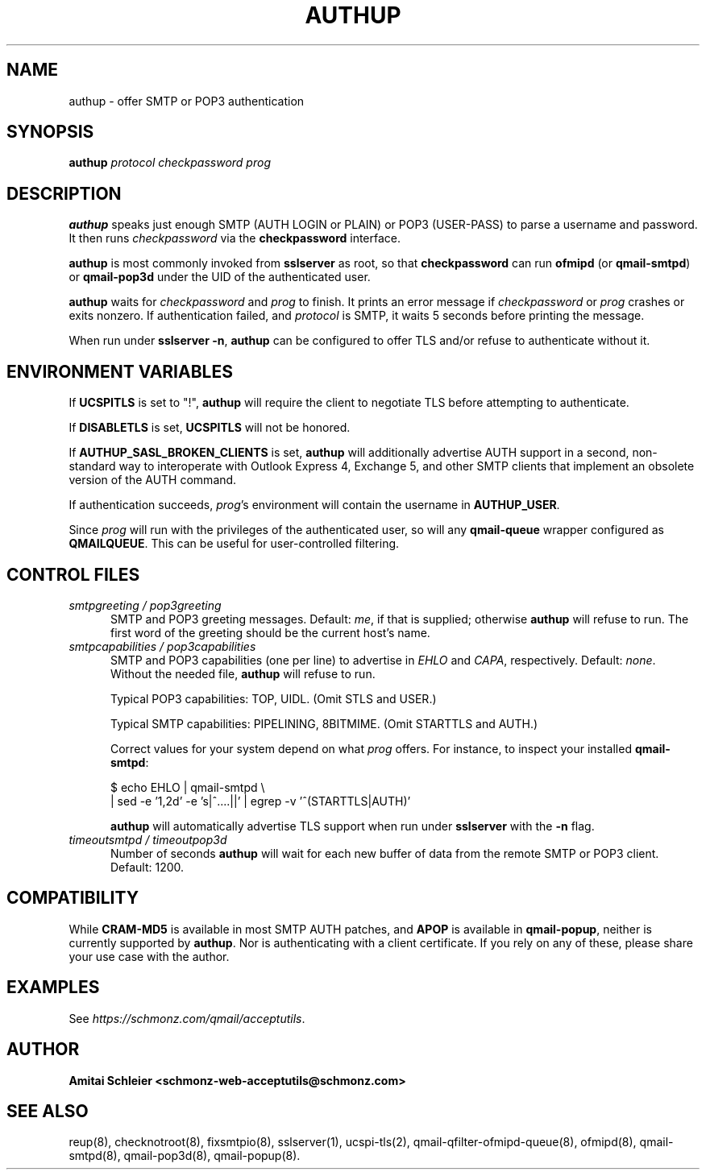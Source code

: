 .TH AUTHUP 8 2018-11-06
.SH NAME
authup \- offer SMTP or POP3 authentication
.SH SYNOPSIS
.B authup
.I protocol
.I checkpassword
.I prog
.SH DESCRIPTION
.B authup
speaks just enough SMTP (AUTH LOGIN or PLAIN)
or POP3 (USER-PASS)
to parse a username and password.
It then runs
.I checkpassword
via the
.B checkpassword
interface.

.B authup
is most commonly invoked from
.B sslserver
as root, so that
.B checkpassword
can run
.B ofmipd
(or
.BR qmail-smtpd )
or
.B qmail-pop3d
under the UID of the authenticated user.

.B authup
waits for
.I checkpassword
and
.I prog
to finish.
It prints an error message if
.I checkpassword
or
.IR prog
crashes or exits nonzero.
If authentication failed, and
.I protocol
is SMTP, it waits 5 seconds
before printing the message.

When run under
.BR "sslserver -n" ,
.B authup
can be configured to offer TLS and/or refuse to authenticate without it.
.SH "ENVIRONMENT VARIABLES"
If
.B UCSPITLS
is set to "!",
.B authup
will require the client to negotiate TLS before attempting to authenticate.

If
.B DISABLETLS
is set,
.B UCSPITLS
will not be honored.

If
.B AUTHUP_SASL_BROKEN_CLIENTS
is set,
.B authup
will additionally advertise AUTH support in a second, non-standard way
to interoperate with Outlook Express 4, Exchange 5,
and other SMTP clients that implement an obsolete version of the AUTH command.

If authentication succeeds,
.IR prog 's
environment will contain the username in
.BR AUTHUP_USER .

Since
.I prog
will run with the privileges of the authenticated user, so will
any
.B qmail-queue
wrapper configured as
.BR QMAILQUEUE .
This can be useful for user-controlled filtering.
.SH "CONTROL FILES"
.TP 5
.I smtpgreeting / pop3greeting
SMTP and POP3 greeting messages.
Default:
.IR me ,
if that is supplied;
otherwise
.B authup
will refuse to run.
The first word of the greeting
should be the current host's name.
.TP 5
.I smtpcapabilities / pop3capabilities
SMTP and POP3 capabilities (one per line) to advertise in
.I EHLO
and
.IR CAPA ,
respectively.
Default:
.IR none .
Without the needed file,
.B authup
will refuse to run.

Typical POP3 capabilities: TOP, UIDL. (Omit STLS and USER.)

Typical SMTP capabilities: PIPELINING, 8BITMIME. (Omit STARTTLS and AUTH.)

Correct values for your system depend on what
.I prog
offers.
For instance, to inspect your installed
.BR qmail-smtpd :

$ echo EHLO | qmail-smtpd \\
     | sed -e '1,2d' -e 's|^....||' | egrep -v '^(STARTTLS|AUTH)'

.B authup
will automatically advertise TLS support when run under
.B sslserver
with the
.B -n
flag.
.TP 5
.I timeoutsmtpd / timeoutpop3d
Number of seconds
.B authup
will wait for each new buffer of data from the remote SMTP or POP3 client.
Default: 1200.
.SH "COMPATIBILITY"
While
.B CRAM-MD5
is available in most SMTP AUTH patches, and
.B APOP
is available in
.BR qmail-popup ,
neither is currently supported by
.BR authup .
Nor is authenticating with a client certificate.
If you rely on any of these, please share your use case with the author.
.SH "EXAMPLES"
See
.IR https://schmonz.com/qmail/acceptutils .
.SH "AUTHOR"
.B Amitai Schleier <schmonz-web-acceptutils@schmonz.com>
.SH "SEE ALSO"
reup(8),
checknotroot(8),
fixsmtpio(8),
sslserver(1),
ucspi-tls(2),
qmail-qfilter-ofmipd-queue(8),
ofmipd(8),
qmail-smtpd(8),
qmail-pop3d(8),
qmail-popup(8).
